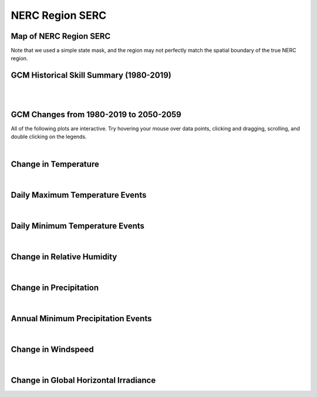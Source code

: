 ################
NERC Region SERC
################


Map of NERC Region SERC
=======================

.. image:: ../_static/region_maps/map_serc.png

Note that we used a simple state mask, and the region may not perfectly match the spatial boundary of the true NERC region.


GCM Historical Skill Summary (1980-2019)
========================================

.. raw:: html
   :file: ../_static/skill_tables/skill_serc.html

|
|


GCM Changes from 1980-2019 to 2050-2059
=======================================
All of the following plots are interactive. Try hovering your mouse over data points, clicking and dragging, scrolling, and double clicking on the legends.

.. raw:: html
   :file: ../_static/scatter_plots/serc_scatter_ssp245.html
.. raw:: html
   :file: ../_static/scatter_plots/serc_scatter_ssp370.html
.. raw:: html
   :file: ../_static/scatter_plots/serc_scatter_ssp585.html

|

Change in Temperature
=====================

.. raw:: html
   :file: ../_static/trend_plots/serc_t2m.html

|

Daily Maximum Temperature Events
================================

.. raw:: html
   :file: ../_static/trend_plots/serc_t2m_max.html

|

Daily Minimum Temperature Events
================================

.. raw:: html
   :file: ../_static/trend_plots/serc_t2m_min.html

|

Change in Relative Humidity
===========================

.. raw:: html
   :file: ../_static/trend_plots/serc_rh.html

|

Change in Precipitation
=======================

.. raw:: html
   :file: ../_static/trend_plots/serc_pr.html

|

Annual Minimum Precipitation Events
===================================

.. raw:: html
   :file: ../_static/trend_plots/serc_pr_min.html

|

Change in Windspeed
===================

.. raw:: html
   :file: ../_static/trend_plots/serc_ws100m.html

|

Change in Global Horizontal Irradiance
======================================

.. raw:: html
   :file: ../_static/trend_plots/serc_ghi.html
